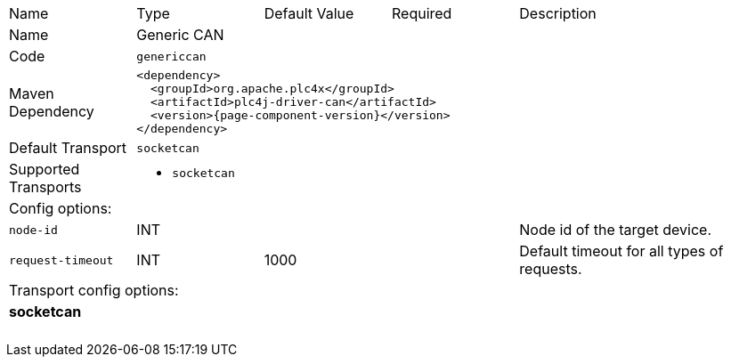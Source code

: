 //
//  Licensed to the Apache Software Foundation (ASF) under one or more
//  contributor license agreements.  See the NOTICE file distributed with
//  this work for additional information regarding copyright ownership.
//  The ASF licenses this file to You under the Apache License, Version 2.0
//  (the "License"); you may not use this file except in compliance with
//  the License.  You may obtain a copy of the License at
//
//      https://www.apache.org/licenses/LICENSE-2.0
//
//  Unless required by applicable law or agreed to in writing, software
//  distributed under the License is distributed on an "AS IS" BASIS,
//  WITHOUT WARRANTIES OR CONDITIONS OF ANY KIND, either express or implied.
//  See the License for the specific language governing permissions and
//  limitations under the License.
//

// Code generated by code-generation. DO NOT EDIT.

[cols="2,2a,2a,2a,4a"]
|===
|Name |Type |Default Value |Required |Description
|Name 4+|Generic CAN
|Code 4+|`genericcan`
|Maven Dependency 4+|

[subs=attributes+]
----
<dependency>
  <groupId>org.apache.plc4x</groupId>
  <artifactId>plc4j-driver-can</artifactId>
  <version>{page-component-version}</version>
</dependency>
----
|Default Transport 4+|`socketcan`
|Supported Transports 4+|
 - `socketcan`
5+|Config options:
|`node-id` |INT | | |Node id of the target device.
|`request-timeout` |INT |1000| |Default timeout for all types of requests.
5+|Transport config options:
5+|
+++
<h4>socketcan</h4>
+++
|===
